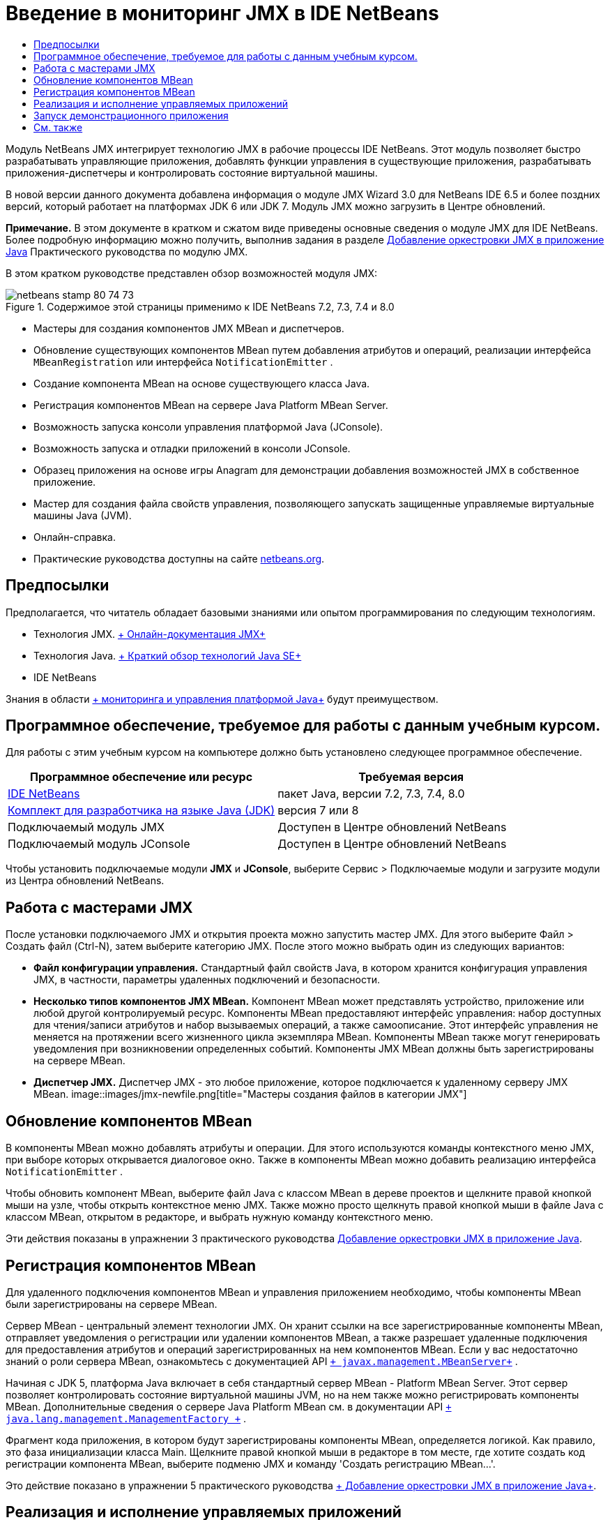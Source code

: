 // 
//     Licensed to the Apache Software Foundation (ASF) under one
//     or more contributor license agreements.  See the NOTICE file
//     distributed with this work for additional information
//     regarding copyright ownership.  The ASF licenses this file
//     to you under the Apache License, Version 2.0 (the
//     "License"); you may not use this file except in compliance
//     with the License.  You may obtain a copy of the License at
// 
//       http://www.apache.org/licenses/LICENSE-2.0
// 
//     Unless required by applicable law or agreed to in writing,
//     software distributed under the License is distributed on an
//     "AS IS" BASIS, WITHOUT WARRANTIES OR CONDITIONS OF ANY
//     KIND, either express or implied.  See the License for the
//     specific language governing permissions and limitations
//     under the License.
//

= Введение в мониторинг JMX в IDE NetBeans
:jbake-type: tutorial
:jbake-tags: tutorials 
:jbake-status: published
:icons: font
:syntax: true
:source-highlighter: pygments
:toc: left
:toc-title:
:description: Введение в мониторинг JMX в IDE NetBeans - Apache NetBeans
:keywords: Apache NetBeans, Tutorials, Введение в мониторинг JMX в IDE NetBeans

Модуль NetBeans JMX интегрирует технологию JMX в рабочие процессы IDE NetBeans. Этот модуль позволяет быстро разрабатывать управляющие приложения, добавлять функции управления в существующие приложения, разрабатывать приложения-диспетчеры и контролировать состояние виртуальной машины.

В новой версии данного документа добавлена информация о модуле JMX Wizard 3.0 для NetBeans IDE 6.5 и более поздних версий, который работает на платформах JDK 6 или JDK 7. Модуль JMX можно загрузить в Центре обновлений.

*Примечание.* В этом документе в кратком и сжатом виде приведены основные сведения о модуле JMX для IDE NetBeans. Более подробную информацию можно получить, выполнив задания в разделе link:jmx-tutorial.html[+Добавление оркестровки JMX в приложение Java+] Практического руководства по модулю JMX.

В этом кратком руководстве представлен обзор возможностей модуля JMX:

image::images/netbeans-stamp-80-74-73.png[title="Содержимое этой страницы применимо к IDE NetBeans 7.2, 7.3, 7.4 и 8.0"]

* Мастеры для создания компонентов JMX MBean и диспетчеров.
* Обновление существующих компонентов MBean путем добавления атрибутов и операций, реализации интерфейса  ``MBeanRegistration``  или интерфейса  ``NotificationEmitter`` .
* Создание компонента MBean на основе существующего класса Java.
* Регистрация компонентов MBean на сервере Java Platform MBean Server.
* Возможность запуска консоли управления платформой Java (JConsole).
* Возможность запуска и отладки приложений в консоли JConsole.
* Образец приложения на основе игры Anagram для демонстрации добавления возможностей JMX в собственное приложение.
* Мастер для создания файла свойств управления, позволяющего запускать защищенные управляемые виртуальные машины Java (JVM).
* Онлайн-справка.
* Практические руководства доступны на сайте link:../../index.html[+netbeans.org+].


== Предпосылки

Предполагается, что читатель обладает базовыми знаниями или опытом программирования по следующим технологиям.

* Технология JMX. link:http://download.oracle.com/javase/6/docs/technotes/guides/jmx/index.html[+ Онлайн-документация JMX+]
* Технология Java. link:http://www.oracle.com/technetwork/java/javase/tech/index.html[+ Краткий обзор технологий Java SE+]
* IDE NetBeans

Знания в области link:http://download.oracle.com/javase/6/docs/technotes/guides/management/index.html[+ мониторинга и управления платформой Java+] будут преимуществом.


== Программное обеспечение, требуемое для работы с данным учебным курсом.

Для работы с этим учебным курсом на компьютере должно быть установлено следующее программное обеспечение.

|===
|Программное обеспечение или ресурс |Требуемая версия 

|link:https://netbeans.org/downloads/index.html[+IDE NetBeans+] |пакет Java, версии 7.2, 7.3, 7.4, 8.0 

|link:http://www.oracle.com/technetwork/java/javase/downloads/index.html[+Комплект для разработчика на языке Java (JDK)+] |версия 7 или 8 

|Подключаемый модуль JMX |Доступен в Центре обновлений NetBeans 

|Подключаемый модуль JConsole |Доступен в Центре обновлений NetBeans 
|===

Чтобы установить подключаемые модули *JMX* и *JConsole*, выберите Сервис > Подключаемые модули и загрузите модули из Центра обновлений NetBeans.


== Работа с мастерами JMX

После установки подключаемого JMX и открытия проекта можно запустить мастер JMX. Для этого выберите Файл > Создать файл (Ctrl-N), затем выберите категорию JMX. После этого можно выбрать один из следующих вариантов:

* *Файл конфигурации управления.* Стандартный файл свойств Java, в котором хранится конфигурация управления JMX, в частности, параметры удаленных подключений и безопасности.
* *Несколько типов компонентов JMX MBean.* Компонент MBean может представлять устройство, приложение или любой другой контролируемый ресурс. Компоненты MBean предоставляют интерфейс управления: набор доступных для чтения/записи атрибутов и набор вызываемых операций, а также самоописание. Этот интерфейс управления не меняется на протяжении всего жизненного цикла экземпляра MBean. Компоненты MBean также могут генерировать уведомления при возникновении определенных событий. Компоненты JMX MBean должны быть зарегистрированы на сервере MBean.
* *Диспетчер JMX.* Диспетчер JMX - это любое приложение, которое подключается к удаленному серверу JMX MBean.
image::images/jmx-newfile.png[title="Мастеры создания файлов в категории JMX"]


== Обновление компонентов MBean

В компоненты MBean можно добавлять атрибуты и операции. Для этого используются команды контекстного меню JMX, при выборе которых открывается диалоговое окно. Также в компоненты MBean можно добавить реализацию интерфейса  ``NotificationEmitter`` .

Чтобы обновить компонент MBean, выберите файл Java с классом MBean в дереве проектов и щелкните правой кнопкой мыши на узле, чтобы открыть контекстное меню JMX. Также можно просто щелкнуть правой кнопкой мыши в файле Java с классом MBean, открытом в редакторе, и выбрать нужную команду контекстного меню.

Эти действия показаны в упражнении 3 практического руководства link:jmx-tutorial.html#Exercise_3[+Добавление оркестровки JMX в приложение Java+].


== Регистрация компонентов MBean

Для удаленного подключения компонентов MBean и управления приложением необходимо, чтобы компоненты MBean были зарегистрированы на сервере MBean.

Сервер MBean - центральный элемент технологии JMX. Он хранит ссылки на все зарегистрированные компоненты MBean, отправляет уведомления о регистрации или удалении компонентов MBean, а также разрешает удаленные подключения для предоставления атрибутов и операций зарегистрированных на нем компонентов MBean. Если у вас недостаточно знаний о роли сервера MBean, ознакомьтесь с документацией API  `` link:http://download.oracle.com/javase/6/docs/api/javax/management/MBeanServer.html[+ javax.management.MBeanServer+]`` .

Начиная с JDK 5, платформа Java включает в себя стандартный сервер MBean - Platform MBean Server. Этот сервер позволяет контролировать состояние виртуальной машины JVM, но на нем также можно регистрировать компоненты MBean. Дополнительные сведения о сервере Java Platform MBean см. в документации API  `` link:http://download.oracle.com/javase/6/docs/api/java/lang/management/ManagementFactory.html[+ java.lang.management.ManagementFactory +]`` .

Фрагмент кода приложения, в котором будут зарегистрированы компоненты MBean, определяется логикой. Как правило, это фаза инициализации класса Main. Щелкните правой кнопкой мыши в редакторе в том месте, где хотите создать код регистрации компонента MBean, выберите подменю JMX и команду 'Создать регистрацию MBean...'.

Это действие показано в упражнении 5 практического руководства link:jmx-tutorial.html#Exercise_5[+ Добавление оркестровки JMX в приложение Java+].


== Реализация и исполнение управляемых приложений

JConsole - совместимый с JMX графический инструмент, предназначенный для мониторинга виртуальной машины Java. JConsole позволяет контролировать как локальные, так и удаленные виртуальные машины JVM. Также с помощью этой консоли можно контролировать приложения JMX и управлять ими.

Далее описана типичная процедура реализации и исполнения управляемых приложений:

1. Создание компонентов MBean
2. Добавление реализации в компоненты MBean
3. Создание кода регистрации компонентов MBean
4. Запуск или отладка проекта в JConsole.

После установки подключаемых модулей JMX и JConsole на панели инструментов появятся следующие кнопки. Эти команды также доступны в пункте 'Отладка' главного меню.

|===
|Кнопка |Описание 

|image::images/run-project24.png[title="Кнопка 'Запуск основного проекта с функциями мониторинга и управления'"] |Запуск основного проекта с функциями мониторинга и управления 

|image::images/debug-project24.png[title="Кнопка 'Отладка основного проекта с функциями мониторинга и управления'"] |Отладка основного проекта с функциями мониторинга и управления 

|image::images/console24.png[title="Кнопка 'Открыть консоль управления JConsole'"] |Открыть консоль управления JConsole 
|===

*Примечание.* JConsole является компонентом платформы Java и может использоваться независимо от IDE. Подробные сведения:

* Главная страница link:http://download.oracle.com/javase/6/docs/technotes/tools/share/jconsole.html[+ ``jconsole``  +]
* link:http://download.oracle.com/javase/6/docs/technotes/guides/management/jconsole.html[+Документ 'Использование JConsole'+]


== Запуск демонстрационного приложения

В состав модуля JMX входит демонстрационное приложение со встроенными функциями мониторинга JMX.

1. Выберите команду "Файл" > "Новый проект".
2. В разделе 'Образцы' выберите категорию JMX.
3. Выберите проект 'Игра Anagram под управлениемJMX'. 
image::images/jmx-newproject.png[title="Проект 'Игра Anagram под управлениемJMX' в мастере создания проектов"]

[start=4]
. Нажмите 'Далее'. Имя проекта и местоположение по умолчанию можно не менять. Убедитесь, что установлен флажок "Задать в качестве основного проекта". Нажмите кнопку 'Готово'.

*Примечания.* Среда IDE может запросить разрешение на установку библиотеки JUnit, если вы не установили подключаемый модуль JUnit ранее. Вы можете нажать 'Разрешить' в диалоговом окне 'Разрешить проблему с ссылками' для запуска программы установки подключаемого модуля JUnit. В качестве альтернативы вы можете установить подключаемый модуль JUnit в диспетчере подключаемых модулей.


[start=5]
. Когда проект создан и выбран в качестве основного, запустите его в консоли JConsole, нажав на кнопку 'Запуск основного проекта с функциями мониторинга и управления'.

*Примечания.* Вы можете увидеть предупреждение о сбое подключения на консоли управления и мониторинга Java при попытке консоли подключиться к процессу Anagram Game. Для этой учебной программы вы можете нажать Ненадежно, когда вам будет предложено разрешить подключение.

При нажатии на эту кнопку запускается игра Anagram:

image::images/jmx-anagram.png[title="Игра Anagram"]

Также отображается окно JConsole.


[start=6]
. В окне JConsole перейдите на вкладку MBeans и в дереве слева откройте все узлы под  ``anagrams.toy.com`` , как показано на рисунке.
image::images/jmx-jconsole1.png[title="Окно JConsole"]

[start=7]
. Выберите узел 'Уведомления' и нажмите кнопку 'Подписаться' в нижней части окна консоли. После этого JConsole будет получать уведомления при расшифровке каждой анаграммы.

[start=8]
. Теперь перейдите в окно игры Anagram и расшифруйте первые три или четыре анаграммы (ответы находятся в классе WordLibrary: abstraction, ambiguous, arithmetic, backslash...)

[start=9]
. Вернитесь в консоль JConsole. Вы увидите, что получено четыре уведомления.

[start=10]
. При нажатии на узел 'Атрибуты' видно, что атрибуты обновлены: 
image::images/jmx-jconsole2.png[title="Окно JConsole с обновленными значениями"]
link:/about/contact_form.html?to=3&subject=Feedback:%20Getting%20Started%20with%20JMX%20Monitoring[+Отправить отзыв по этому учебному курсу+]



== См. также

В этом документе в кратком и сжатом виде приведены основные сведения о модуле JMX для IDE NetBeans. Более подробную информацию можно найти в практическом руководстве по модулю JMX:

* link:jmx-tutorial.html[+Добавление инструментов JMX к приложению, написанному на Java+]
